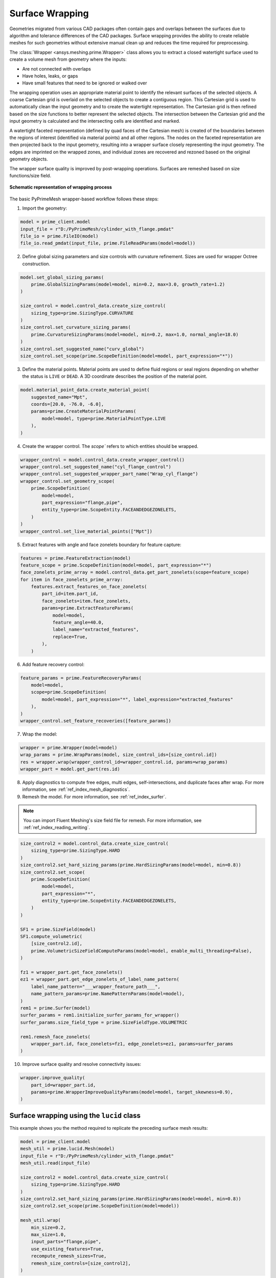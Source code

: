 .. _ref_index_wrapper:


****************
Surface Wrapping
****************

Geometries migrated from various CAD packages often contain gaps and overlaps between the surfaces due to algorithm and tolerance differences of the CAD packages.
Surface wrapping provides the ability to create reliable meshes for such geometries without extensive manual clean up and reduces the time required for preprocessing.

The :class:`Wrapper <ansys.meshing.prime.Wrapper>` class allows you to extract a closed watertight surface used to create a volume mesh from geometry where the inputs:

- Are not connected with overlaps
- Have holes, leaks, or gaps
- Have small features that need to be ignored or walked over

The wrapping operation uses an appropriate material point to identify the relevant surfaces of the selected objects. A coarse Cartesian grid is overlaid on the selected objects
to create a contiguous region. This Cartesian grid is used to automatically clean the input geometry and to create the watertight representation. The Cartesian grid is then refined
based on the size functions to better represent the selected objects. The intersection between the Cartesian grid and the input geometry is calculated and the intersecting cells are
identified and marked.

A watertight faceted representation (defined by quad faces of the Cartesian mesh) is created of the boundaries between the regions of interest (identified
via material points) and all other regions. The nodes on the faceted representation are then projected back to the input geometry, resulting into a wrapper surface closely
representing the input geometry. The edges are imprinted on the wrapped zones, and individual zones are recovered and rezoned based on the original geometry objects.

The wrapper surface quality is improved by post-wrapping operations. Surfaces are remeshed based on size functions/size field.

.. figure:: ../images/wrapper_schematic.png
    :width: 400pt
    :align: center

    **Schematic representation of wrapping process**

The basic PyPrimeMesh wrapper-based workflow follows these steps:

1. Import the geometry:

.. code:: python

   model = prime_client.model
   input_file = r"D:/PyPrimeMesh/cylinder_with_flange.pmdat"
   file_io = prime.FileIO(model)
   file_io.read_pmdat(input_file, prime.FileReadParams(model=model))

2. Define global sizing parameters and size controls with curvature refinement. Sizes are used for wrapper Octree construction.

.. code:: python

   model.set_global_sizing_params(
       prime.GlobalSizingParams(model=model, min=0.2, max=3.0, growth_rate=1.2)
   )

   size_control = model.control_data.create_size_control(
       sizing_type=prime.SizingType.CURVATURE
   )
   size_control.set_curvature_sizing_params(
       prime.CurvatureSizingParams(model=model, min=0.2, max=1.0, normal_angle=18.0)
   )
   size_control.set_suggested_name("curv_global")
   size_control.set_scope(prime.ScopeDefinition(model=model, part_expression="*"))

3. Define the material points. Material points are used to define fluid regions or seal regions
   depending on whether the status is ``LIVE`` or ``DEAD``. A 3D coordinate describes the
   position of the material point.

.. code:: python

   model.material_point_data.create_material_point(
       suggested_name="Mpt",
       coords=[20.0, -76.0, -6.0],
       params=prime.CreateMaterialPointParams(
           model=model, type=prime.MaterialPointType.LIVE
       ),
   )

4. Create the wrapper control. The `scope`` refers to which entities should be wrapped.

.. code:: python

   wrapper_control = model.control_data.create_wrapper_control()
   wrapper_control.set_suggested_name("cyl_flange_control")
   wrapper_control.set_suggested_wrapper_part_name("Wrap_cyl_flange")
   wrapper_control.set_geometry_scope(
       prime.ScopeDefinition(
           model=model,
           part_expression="flange,pipe",
           entity_type=prime.ScopeEntity.FACEANDEDGEZONELETS,
       )
   )
   wrapper_control.set_live_material_points(["Mpt"])

5. Extract features with angle and face zonelets boundary for feature capture:

.. code:: python

   features = prime.FeatureExtraction(model)
   feature_scope = prime.ScopeDefinition(model=model, part_expression="*")
   face_zonelets_prime_array = model.control_data.get_part_zonelets(scope=feature_scope)
   for item in face_zonelets_prime_array:
       features.extract_features_on_face_zonelets(
           part_id=item.part_id,
           face_zonelets=item.face_zonelets,
           params=prime.ExtractFeatureParams(
               model=model,
               feature_angle=40.0,
               label_name="extracted_features",
               replace=True,
           ),
       )

6. Add feature recovery control:

.. code:: python

   feature_params = prime.FeatureRecoveryParams(
       model=model,
       scope=prime.ScopeDefinition(
           model=model, part_expression="*", label_expression="extracted_features"
       ),
   )
   wrapper_control.set_feature_recoveries([feature_params])

7. Wrap the model:

.. code:: python

   wrapper = prime.Wrapper(model=model)
   wrap_params = prime.WrapParams(model, size_control_ids=[size_control.id])
   res = wrapper.wrap(wrapper_control_id=wrapper_control.id, params=wrap_params)
   wrapper_part = model.get_part(res.id)

8. Apply diagnostics to compute free edges, multi edges, self-intersections,
   and duplicate faces after wrap. For more information, see :ref:`ref_index_mesh_diagnostics`.

9. Remesh the model. For more information, see :ref:`ref_index_surfer`.

.. Note::
   You can import Fluent Meshing's size field file for remesh. For more information, see :ref:`ref_index_reading_writing`.

.. code:: python

   size_control2 = model.control_data.create_size_control(
       sizing_type=prime.SizingType.HARD
   )
   size_control2.set_hard_sizing_params(prime.HardSizingParams(model=model, min=0.8))
   size_control2.set_scope(
       prime.ScopeDefinition(
           model=model,
           part_expression="*",
           entity_type=prime.ScopeEntity.FACEANDEDGEZONELETS,
       )
   )

   SF1 = prime.SizeField(model)
   SF1.compute_volumetric(
       [size_control2.id],
       prime.VolumetricSizeFieldComputeParams(model=model, enable_multi_threading=False),
   )

   fz1 = wrapper_part.get_face_zonelets()
   ez1 = wrapper_part.get_edge_zonelets_of_label_name_pattern(
       label_name_pattern="___wrapper_feature_path___",
       name_pattern_params=prime.NamePatternParams(model=model),
   )
   rem1 = prime.Surfer(model)
   surfer_params = rem1.initialize_surfer_params_for_wrapper()
   surfer_params.size_field_type = prime.SizeFieldType.VOLUMETRIC

   rem1.remesh_face_zonelets(
       wrapper_part.id, face_zonelets=fz1, edge_zonelets=ez1, params=surfer_params
   )

10. Improve surface quality and resolve connectivity issues:

.. code:: python

   wrapper.improve_quality(
       part_id=wrapper_part.id,
       params=prime.WrapperImproveQualityParams(model=model, target_skewness=0.9),
   )


Surface wrapping using the ``lucid`` class
------------------------------------------

This example shows you the method required to replicate the preceding surface mesh results:

.. code:: python

   model = prime_client.model
   mesh_util = prime.lucid.Mesh(model)
   input_file = r"D:/PyPrimeMesh/cylinder_with_flange.pmdat"
   mesh_util.read(input_file)

   size_control2 = model.control_data.create_size_control(
       sizing_type=prime.SizingType.HARD
   )
   size_control2.set_hard_sizing_params(prime.HardSizingParams(model=model, min=0.8))
   size_control2.set_scope(prime.ScopeDefinition(model=model))

   mesh_util.wrap(
       min_size=0.2,
       max_size=1.0,
       input_parts="flange,pipe",
       use_existing_features=True,
       recompute_remesh_sizes=True,
       remesh_size_controls=[size_control2],
   )
